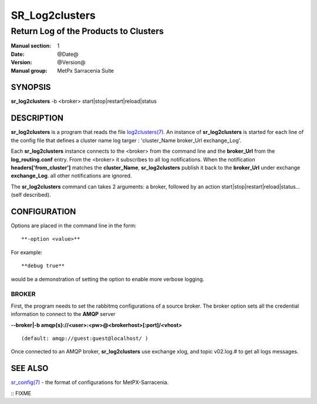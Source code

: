 
================
 SR_Log2clusters
================

--------------------------------------
Return Log of the Products to Clusters
--------------------------------------

:Manual section: 1 
:Date: @Date@
:Version: @Version@
:Manual group: MetPx Sarracenia Suite


SYNOPSIS
========

**sr_log2clusters** -b <broker> start|stop|restart|reload|status

DESCRIPTION
===========

**sr_log2clusters** is a program that reads the file `log2clusters(7) <log2clusters.7.html>`_.
An instance of **sr_log2clusters** is started for each line of the config file
that defines a cluster name log targer : 'cluster_Name broker_Url exchange_Log'.

Each **sr_log2clusters** instance connects to the <broker> from the command line
and the **broker_Url** from the **log_routing.conf** entry.
From the <broker> it subscribes to all log notifications. 
When the notification **headers['from_cluster']** matches the **cluster_Name**,
**sr_log2clusters** publish it back to the **broker_Url** under exchange **exchange_Log**.
all other notifications are ignored.


The **sr_log2clusters** command can takes 2 arguments: a broker,
followed by an action start|stop|restart|reload|status... (self described).

CONFIGURATION
=============

Options are placed in the command line in the form:: 

  **-option <value>** 

For example::

  **debug true**

would be a demonstration of setting the option to enable more verbose logging.


BROKER
------

First, the program needs to set the rabbitmq configurations of a source broker.
The broker option sets all the credential information to connect to the **AMQP** server 

**--broker|-b amqp{s}://<user>:<pw>@<brokerhost>[:port]/<vhost>**

::

      (default: amqp://guest:guest@localhost/ ) 


Once connected to an AMQP broker, **sr_log2clusters** use exchange xlog, and topic v02.log.#
to get all logs messages. 



SEE ALSO
========

`sr_config(7) <sr_config.7.html>`_ - the format of configurations for MetPX-Sarracenia.


:: FIXME

